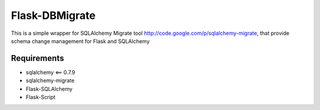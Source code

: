 Flask-DBMigrate
===============

This is a simple wrapper for SQLAlchemy Migrate
tool http://code.google.com/p/sqlalchemy-migrate, that provide
schema change management for Flask and SQLAlchemy


Requirements
------------
- sqlalchemy <== 0.7.9
- sqlalchemy-migrate
- Flask-SQLAlchemy
- Flask-Script


